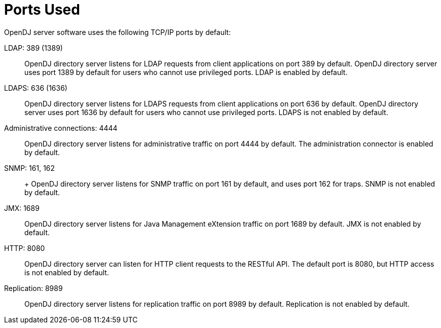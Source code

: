 ////
  The contents of this file are subject to the terms of the Common Development and
  Distribution License (the License). You may not use this file except in compliance with the
  License.
 
  You can obtain a copy of the License at legal/CDDLv1.0.txt. See the License for the
  specific language governing permission and limitations under the License.
 
  When distributing Covered Software, include this CDDL Header Notice in each file and include
  the License file at legal/CDDLv1.0.txt. If applicable, add the following below the CDDL
  Header, with the fields enclosed by brackets [] replaced by your own identifying
  information: "Portions copyright [year] [name of copyright owner]".
 
  Copyright 2017 ForgeRock AS.
  Portions Copyright 2024 3A Systems LLC.
////

:figure-caption!:
:example-caption!:
:table-caption!:
:leveloffset: -1"


[appendix]
[#appendix-ports-used]
== Ports Used

OpenDJ server software uses the following TCP/IP ports by default:
--

[#ldap-port]
LDAP: 389 (1389)::
+
OpenDJ directory server listens for LDAP requests from client applications on port 389 by default. OpenDJ directory server uses port 1389 by default for users who cannot use privileged ports. LDAP is enabled by default.

[#ldaps-port]
LDAPS: 636 (1636)::
+
OpenDJ directory server listens for LDAPS requests from client applications on port 636 by default. OpenDJ directory server uses port 1636 by default for users who cannot use privileged ports. LDAPS is not enabled by default.

[#admin-port]
Administrative connections: 4444::
+
OpenDJ directory server listens for administrative traffic on port 4444 by default. The administration connector is enabled by default.

[#snmp-port]
SNMP: 161, 162::
+
+
OpenDJ directory server listens for SNMP traffic on port 161 by default, and uses port 162 for traps. SNMP is not enabled by default.

[#jmx-port]
JMX: 1689::
+
OpenDJ directory server listens for Java Management eXtension traffic on port 1689 by default. JMX is not enabled by default.

[#http-port]
HTTP: 8080::
+
OpenDJ directory server can listen for HTTP client requests to the RESTful API. The default port is 8080, but HTTP access is not enabled by default.

[#repl-port]
Replication: 8989::
+
OpenDJ directory server listens for replication traffic on port 8989 by default. Replication is not enabled by default.

--

